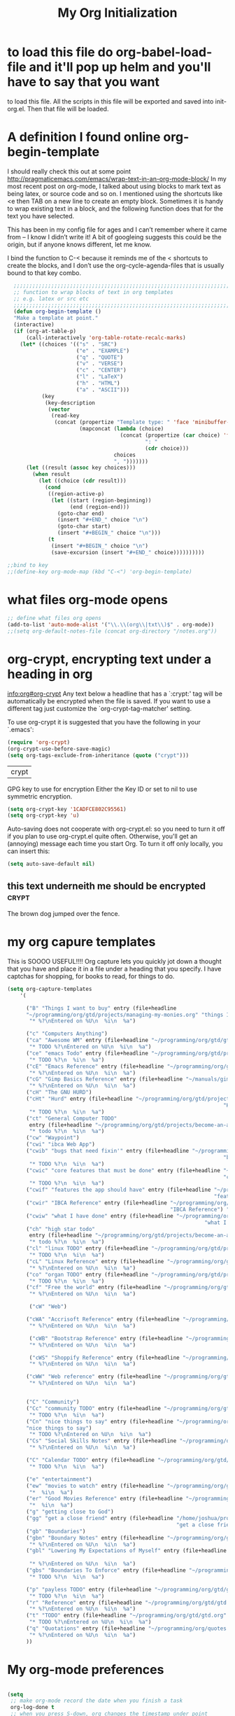 # this is the title of the document
#+TITLE: My Org Initialization
# this says that org mode will export up to the 4th level heading
# +OPTIONS: H:4
* to load this file do org-babel-load-file and it'll pop up helm and you'll have to say that you want
  to load this file.  All the scripts in this file will be exported and saved into init-org.el.  Then
  that file will be loaded.
* A definition I found online org-begin-template
  I should really check this out at some point http://pragmaticemacs.com/emacs/wrap-text-in-an-org-mode-block/ In my most recent
  post on org-mode, I talked about using blocks to mark text as being latex, or source code and so on. I mentioned using the
  shortcuts like <e then TAB on a new line to create an empty block. Sometimes it is handy to wrap existing text in a block, and
  the following function does that for the text you have selected.

  This has been in my config file for ages and I can’t remember where it came from – I know I didn’t write it! A bit of googleing
  suggests this could be the origin, but if anyone knows different, let me know.

  I bind the function to C-< because it reminds me of the < shortcuts to create the blocks, and I don’t use the
  org-cycle-agenda-files that is usually bound to that key combo.

  #+BEGIN_SRC emacs-lisp
  ;;;;;;;;;;;;;;;;;;;;;;;;;;;;;;;;;;;;;;;;;;;;;;;;;;;;;;;;;;;;;;;;;;;;;;;;;;;;
  ;; function to wrap blocks of text in org templates                       ;;
  ;; e.g. latex or src etc                                                  ;;
  ;;;;;;;;;;;;;;;;;;;;;;;;;;;;;;;;;;;;;;;;;;;;;;;;;;;;;;;;;;;;;;;;;;;;;;;;;;;;
  (defun org-begin-template ()
  "Make a template at point."
  (interactive)
  (if (org-at-table-p)
      (call-interactively 'org-table-rotate-recalc-marks)
    (let* ((choices '(("s" . "SRC")
                      ("e" . "EXAMPLE")
                      ("q" . "QUOTE")
                      ("v" . "VERSE")
                      ("c" . "CENTER")
                      ("l" . "LaTeX")
                      ("h" . "HTML")
                      ("a" . "ASCII")))
           (key
            (key-description
             (vector
              (read-key
               (concat (propertize "Template type: " 'face 'minibuffer-prompt)
                       (mapconcat (lambda (choice)
                                    (concat (propertize (car choice) 'face 'font-lock-type-face)
                                            ": "
                                            (cdr choice)))
                                  choices
                                  ", ")))))))
      (let ((result (assoc key choices)))
        (when result
          (let ((choice (cdr result)))
            (cond
             ((region-active-p)
              (let ((start (region-beginning))
                    (end (region-end)))
                (goto-char end)
                (insert "#+END_" choice "\n")
                (goto-char start)
                (insert "#+BEGIN_" choice "\n")))
             (t
              (insert "#+BEGIN_" choice "\n")
              (save-excursion (insert "#+END_" choice))))))))))

;;bind to key
;;(define-key org-mode-map (kbd "C-<") 'org-begin-template)

#+END_SRC

* what files org-mode opens
#+BEGIN_SRC emacs-lisp
;; define what files org opens
(add-to-list 'auto-mode-alist '("\\.\\(org\\|txt\\)$" . org-mode))
;;(setq org-default-notes-file (concat org-directory "/notes.org"))
#+END_SRC

* org-crypt, encrypting text under a heading in org
  [[info:org#org-crypt][info:org#org-crypt]]
   Any text below a headline that has a `:crypt:' tag will be
automatically be encrypted when the file is saved.  If you want to use
a different tag just customize the `org-crypt-tag-matcher' setting.

   To use org-crypt it is suggested that you have the following in your
`.emacs':

  #+BEGIN_SRC emacs-lisp
    (require 'org-crypt)
    (org-crypt-use-before-save-magic)
    (setq org-tags-exclude-from-inheritance (quote ("crypt")))
  #+END_SRC

  #+RESULTS:
  | crypt |

  GPG key to use for encryption
  Either the Key ID or set to nil to use symmetric encryption.
  #+BEGIN_SRC emacs-lisp
     (setq org-crypt-key '1CADFCE802C95561)
     (setq org-crypt-key 'u)
  #+END_SRC

  #+RESULTS:
  Auto-saving does not cooperate with org-crypt.el: so you need to turn it off if you plan to use org-crypt.el quite often.
  Otherwise, you'll get an (annoying) message each time you start Org.
  To turn it off only locally, you can insert this:
  # -*- buffer-auto-save-file-name: nil; -*-
  #+BEGIN_SRC emacs-lisp
    (setq auto-save-default nil)
  #+END_SRC

  #+RESULTS:

** this text underneith me should be encrypted :crypt:
   The brown dog jumped over the fence.

* my org capure templates
  This is SOOOO USEFUL!!!! Org capture lets you quickly jot down a thought that you have and place it in a file under
  a heading that you specify.  I have captchas for shopping, for books to read, for things to do.

  #+BEGIN_SRC emacs-lisp
  (setq org-capture-templates
      '(

        ("B" "Things I want to buy" entry (file+headline
        "~/programming/org/gtd/projects/managing-my-monies.org" "things I want to buy")
         "* %?\nEntered on %U\n  %i\n  %a")

        ("c" "Computers Anything")
        ("ca" "Awesome WM" entry (file+headline "~/programming/org/gtd/gtd.org" "awesome WM someday")
         "* TODO %?\nEntered on %U\n  %i\n  %a")
        ("ce" "emacs Todo" entry (file+headline "~/programming/org/gtd/projects/become-an-awesome-hacker.org" "emacs someday")
         "* TODO %?\n  %i\n  %a")
        ("cE" "Emacs Reference" entry (file+headline "~/programming/org/gtd/projects/become-an-awesome-hacker.org" "emacs reference")
         "* %?\nEntered on %U\n  %i\n  %a")
        ("cG" "Gimp Basics Reference" entry (file+headline "~/manuals/gimp.org" "Basic Concepts")
         "* %?\nEntered on %U\n  %i\n  %a")
        ("cH" "The GNU HURD")
        ("cHt" "Hurd" entry (file+headline "~/programming/org/gtd/projects/become-an-awesome-hacker.org"
                                                                       "Hurd")
         "* TODO %?\n  %i\n  %a")
        ("ct" "General Computer TODO"
         entry (file+headline "~/programming/org/gtd/projects/become-an-awesome-hacker.org" "General TODO")
         "* todo %?\n  %i\n  %a")
        ("cw" "Waypoint")
        ("cwi" "ibca Web App")
        ("cwib" "bugs that need fixin'" entry (file+headline "~/programming/org/gtd/projects/working-for-waypoint.org"
                                                                       "bugs that need fixin'")
         "* TODO %?\n  %i\n  %a")
        ("cwic" "core features that must be done" entry (file+headline "~/programming/org/gtd/projects/working-for-waypoint.org"
                                                                       "core features that must be done")
         "* TODO %?\n  %i\n  %a")
        ("cwif" "features the app should have" entry (file+headline "~/programming/org/gtd/projects/working-for-waypoint.org"
                                                                    "features the app should have") "* TODO %?\n  %i\n  %a")
        ("cwir" "IBCA Reference" entry (file+headline "~/programming/org/gtd/projects/working-for-waypoint.org"
                                                      "IBCA Reference") "* %?\nEntered on %U\n  %i\n  %a")
        ("cwiw" "what I have done" entry (file+headline "~/programming/org/gtd/projects/working-for-waypoint.org"
                                                                 "what I have done") "* DONE %?\n  %i\n  %a")
        ("ch" "high star todo"
         entry (file+headline "~/programming/org/gtd/projects/become-an-awesome-hacker.org" "make high star an android app")
         "* todo %?\n  %i\n  %a")
        ("cl" "linux TODO" entry (file+headline "~/programming/org/gtd/projects/become-an-awesome-developer.org" "linux someday")
         "* TODO %?\n  %i\n  %a")
        ("cL" "Linux Reference" entry (file+headline "~/programming/org/gtd/projects/become-an-awesome-developer.org" "linux reference")
         "* %?\nEntered on %U\n  %i\n  %a")
        ("co" "organ TODO" entry (file+headline "~/programming/org/gtd/projects/become-an-awesome-hacker.org" "make organ an android app")
         "* TODO %?\n  %i\n  %a")
        ("cf" "Free the world" entry (file+headline "~/programming/org/gtd/gtd.org" "free the world free content")
         "* %?\nEntered on %U\n  %i\n  %a")

         ("cW" "Web")

        ("cWA" "Accrisoft Reference" entry (file+headline "~/programming/org/gtd/web.org" "Accrisoft reference")
         "* %?\nEntered on %U\n  %i\n  %a")

         ("cWB" "Bootstrap Reference" entry (file+headline "~/programming/org/gtd/web.org" "Bootstrap reference")
         "* %?\nEntered on %U\n  %i\n  %a")

         ("cWS" "Shoppify Reference" entry (file+headline "~/programming/org/gtd/web.org" "Shoppify reference")
         "* %?\nEntered on %U\n  %i\n  %a")

        ("cWW" "Web reference" entry (file+headline "~/programming/org/gtd/web.org" "Web reference")
         "* %?\nEntered on %U\n  %i\n  %a")


        ("C" "Community")
        ("Cc" "community TODO" entry (file+headline "~/programming/org/gtd/gtd.org" "community someday")
         "* TODO %?\n  %i\n  %a")
        ("Cn" "nice things to say" entry (file+headline "~/programming/org/gtd/projects/get-close-to-God.org"
        "nice things to say")
         "* TODO %?\nEntered on %U\n  %i\n  %a")
        ("Cs" "Social Skills Notes" entry (file+headline "~/programming/org/gtd/being-social.org" "Social Skills Notes")
         "* %?\nEntered on %U\n  %i\n  %a")

        ("C" "Calendar TODO" entry (file+headline "~/programming/org/gtd/gtd.org" "calendar")
         "* TODO %?\n  %i\n  %a")

        ("e" "entertainment")
        ("ew" "movies to watch" entry (file+headline "~/programming/org/gtd/projects/whatever-I-want.org" "movies to watch")
         "*  %i\n  %a")
        ("er" "Good Movies Reference" entry (file+headline "~/programming/org/gtd/projects/whatever-I-want.org" "Good Movies")
         "*  %i\n  %a")
        ("g" "getting close to God")
        ("gg" "get a close friend" entry (file+headline "/home/joshua/programming/org/gtd/projects/get-close-to-God.org"
                                                        "get a close friend") "* TODO %?\n  %i\n  %a")
        ("gb" "Boundaries")
        ("gbn" "Boundary Notes" entry (file+headline "~/programming/org/gtd/gtd.org" "Boundary Notes")
         "* %?\nEntered on %U\n  %i\n  %a")
        ("gbl" "Lowering My Expectations of Myself" entry (file+headline "~/programming/org/gtd/gtd.org"
                                                                         "Lowering My Expectations of Myself")
         "* %?\nEntered on %U\n  %i\n  %a")
        ("gbs" "Boundaries To Enforce" entry (file+headline "~/programming/org/gtd/projects/get-close-to-God.org" "Setting Boundaries")
         "* TODO %?\n  %i\n  %a")

        ("p" "payless TODO" entry (file+headline "~/programming/org/gtd/gtd.org" "shopping todo")
         "* TODO %?\n  %i\n  %a")
        ("r" "Reference" entry (file+headline "~/programming/org/gtd/gtd.org" "general reference")
         "* %?\nEntered on %U\n  %i\n  %a")
        ("t" "TODO" entry (file+headline "~/programming/org/gtd/gtd.org" "general todo")
         "* TODO %?\nEntered on %U\n  %i\n  %a")
        ("q" "Quotations" entry (file+headline "~/programming/org/quotes.org" "Quotations")
         "* %?\nEntered on %U\n  %i\n  %a")
        ))
  #+END_SRC

* My org-mode preferences
  #+BEGIN_SRC emacs-lisp

(setq
 ;; make org-mode record the date when you finish a task
 org-log-done t
 ;; when you press S-down, org changes the timestamp under point
 org-edit-timestamp-down-means-later t
 ;; make the agenda start on today not wednesday
 org-agenda-start-on-weekday nil
 ;; don't make the agenda only show saturday and Sunday if today is saturday. Make it show 7 days
 org-agenda-span 7
 ;; using the diary slows down the agenda view
 ;; but it also shows you upcoming calendar events
 org-agenda-include-diary t
 ;; this tells the agenda to take up the whole window and hide all other buffers
 org-agenda-window-setup 'current-window
 ;; this tells org-mode to only quit selecting tags for things when you tell it that you are done with it
 org-fast-tag-selection-single-key nil
 org-html-validation-link nil
 org-export-kill-product-buffer-when-displayed t
 ;; are there more backends that I can use?
 org-export-backends '(ascii beamer html texinfo latex)
 ;;most of these modules let you store links to various stuff in org
 org-modules '(org-bbdb org-gnus org-info invoice man toc)
 ;; where to put the :action: or :work: tag after a heading.  80 colums over
 org-tags-column 80)

;;a visual hint to let you know what line you are in in org-mode agenda
(add-hook 'org-agenda-finalize-hook (lambda () (hl-line-mode)))
  #+END_SRC

* I generate my org-agenda-files and org-refile-targets
  Org-agenda-files are a list of files where you store your TODOs.  These are your things that need to be done, scheduled items,
  deadlines, recurring items, etc.  Then pressing "C-c a a" lets you build your agenda from all of your agenda files.  It is very
  useful. But it would be a pain to have to manually enter all of your agenda files.  So I've got some code here that I found online
  that lets me generate my agenda files.

  Org-refile-targets are a list of files and possibly headings in any org file that you can at any time jump to move pits of an
  org file to.  So let's say you're in weekly schedule.org, BUT you wish to quickly jump to shopping.org at the heading
  "Groceries",  you can very easily do that.

  #+BEGIN_SRC emacs-lisp

(defun my-org-list-files (dirs ext)
  "Function to create list of org files in multiple subdirectories.
This can be called to generate a list of files for
org-agenda-files or org-refile-targets.

DIRS is a list of directories.

EXT is a list of the extensions of files to be included."
  (let ((dirs (if (listp dirs)
                  dirs
                (list dirs)))
        (ext (if (listp ext)
                 ext
               (list ext)))
        files)
    (mapc
     (lambda (x)
       (mapc
        (lambda (y)
          (setq files
                (append files
                        (file-expand-wildcards
                         (concat (file-name-as-directory x) "*" y)))))
        ext))
     dirs)
    (mapc
     (lambda (x)
       (when (or (string-match "/.#" x)
                 (string-match "#$" x))
         (setq files (delete x files))))
     files)
    files))


(defvar my-org-agenda-directories '("~/programming/org/")
  "List of directories containing org files.")
(defvar my-org-agenda-extensions '(".org")
  "List of extensions of agenda files")

(setq my-org-agenda-directories '("~/programming/org/" "~/programming/org/gtd/"
                                  "~/programming/org/gtd/projects"))
(setq my-org-agenda-extensions '(".org"))

(defun my-org-set-agenda-files ()
  (interactive)
  (setq org-agenda-files (my-org-list-files
                          my-org-agenda-directories
                          my-org-agenda-extensions)
        ;;org-refile-targets (my-org-list-files
          ;;                  my-org-agenda-directories
            ;;                my-org-agenda-extensions
                          ;;  )
        ))

(my-org-set-agenda-files)

  #+END_SRC

  Refile targets include this file and any file contributing to the agenda - up to 5 levels deep  But unfortunately, I cannot
  get org-refile to work.
;;(setq org-refile-targets (quote ((nil :maxlevel . 5) (org-agenda-files :maxlevel . 5))))
;; (setq org-refile-targets '(
;;                            ;;(org-agenda-files :maxlevel . 5)
;;                                ("~/programming/org/gtd/gtd.org")
;;                                ("~/programming/org/gtd/projects/get-close-to-God.org")
;;                           ))
;;(setq org-refile-targets 'org-agenda-files)

;; (setq org-refile-targets '((("~/programming/org/gtd/projects/working-for-waypoint.org") :maxlevel . 5)))

* I can make add words to the TODO and DONE keywords
  #+BEGIN_SRC emacs-lisp
                                        ; Targets start with the file name - allows creating level 1 tasks
(setq org-refile-use-outline-path (quote file))
                                        ; Targets complete in steps so we start with filename, TAB shows the next level of targets etc
(setq org-outline-path-complete-in-steps t)

(setq org-todo-keywords
      '((sequence "STARTED(s) TODO(t)" "CHARGED(c)" "|" "PAID(p)" "DONE(d)")))

;;  (setq org-todo-keywords
;;        (quote ((sequence "TODO(t)" "STARTED(s)" "|" "DONE(d!/!)")
;;                (sequence "WAITING(w@/!)" "SOMEDAY(S)" "|" "CANCELLED(c@/!)"))))

;;(setq org-todo-keyword-faces
  ;;     '(("TODO" . org-warning) ("STARTED" . "yellow")
    ;;     ("CANCELED" . (:foreground "blue" :weight bold))))
  #+END_SRC

* Org Clock Settings
  #+BEGIN_SRC emacs-lisp

;; Save the running clock and all clock history when exiting Emacs, load it on startup
(setq org-clock-persistence-insinuate t)
(setq org-clock-persist t)
(setq org-clock-in-resume t)

;; Change task state to STARTED when clocking in
(setq org-clock-in-switch-to-state "STARTED")
;; Save clock data and notes in the LOGBOOK drawer
(setq org-clock-into-drawer t)
;; Removes clocked tasks with 0:00 duration
(setq org-clock-out-remove-zero-time-clocks t)

;; Show clock sums as hours and minutes, not "n days" etc.
(setq org-time-clocksum-format
      '(:hours "%d" :require-hours t :minutes ":%02d" :require-minutes t))

;; Show the clocked-in task - if any - in the header line
(defun sanityinc/show-org-clock-in-header-line ()
  (setq-default header-line-format '((" " org-mode-line-string " "))))

(defun sanityinc/hide-org-clock-from-header-line ()
  (setq-default header-line-format nil))

(add-hook 'org-clock-in-hook #'sanityinc/show-org-clock-in-header-line)
(add-hook 'org-clock-out-hook #'sanityinc/hide-org-clock-from-header-line)
(add-hook 'org-clock-cancel-hook #'sanityinc/hide-org-clock-from-header-line)

(after-load 'org-clock
  (define-key org-clock-mode-line-map [header-line mouse-2] #'org-clock-goto)
  (define-key org-clock-mode-line-map [header-line mouse-1] #'org-clock-menu))

;;you can start clocking in on an event in the agenda buffer by pressing P
(use-package org-pomodoro
  :ensure t)
(after-load 'org-agenda
  (define-key org-agenda-mode-map (kbd "P") 'org-pomodoro))
  #+END_SRC

* Org-mode-hook
  Org-mode does not play well with yasnippet.  So this function that I got here [[info:org#Conflicts][info:org#Conflicts]] should help
  with making yasnippet play well with org-mode.  It seems to 1st make TAB try to do any org expanding, then it'll
  try to expand a yasnippet.

  #+BEGIN_SRC emacs-lisp
    (defun yas/org-very-safe-expand ()
      (let ((yas/fallback-behavior 'return-nil)) (yas/expand)))
  #+END_SRC

  #+RESULTS:
  : yas/org-very-safe-expand

  #+BEGIN_SRC emacs-lisp
    (add-hook 'org-mode-hook #'(lambda ()
                                 (make-variable-buffer-local 'yas/trigger-key)
                                 (setq yas/trigger-key [tab])
                                 (add-to-list 'org-tab-first-hook 'yas/org-very-safe-expand)
                                 (define-key yas/keymap [tab] 'yas/next-field)
                                 (yas-minor-mode)
                                 (yas-reload-all)
                                 ;; (interactive)
                                 ;; make the lines in the buffer wrap around the edges of the screen.
                                 (visual-line-mode)
                                 ;;make ">=" look like >=, etc.
                                 (push '(">=" . ?≥) prettify-symbols-alist)
                                 (push '("<=" . ?≤) prettify-symbols-alist)
                                 (push '("\\geq" . ?≥) prettify-symbols-alist)
                                 (push '("\\leq" . ?≤) prettify-symbols-alist)
                                 (push '("\\neg" . ?¬) prettify-symbols-alist)
                                 (push '("\\rightarrow" . ?→) prettify-symbols-alist)
                                 (push '("\\leftarrow" . ?←) prettify-symbols-alist)
                                 (push '("\\infty" . ?∞) prettify-symbols-alist)
                                 (push '("-->" . ?→) prettify-symbols-alist)
                                 (push '("<--" . ?←) prettify-symbols-alist)
                                 (push '("\\exists" . ?∃) prettify-symbols-alist)
                                 (push '("\\nexists" . ?∄) prettify-symbols-alist)
                                 (push '("\\forall" . ?∀) prettify-symbols-alist)
                                 (push '("\\or" . ?∨) prettify-symbols-alist)
                                 (push '("\\and" . ?∧) prettify-symbols-alist)
                                 (push '(":)" . ?☺) prettify-symbols-alist)
                                 (push '("):" . ?☹) prettify-symbols-alist)
                                 (push '(":D" . ?☺) prettify-symbols-alist)
                                 (push '("^_^" . ?☻) prettify-symbols-alist)))
  #+END_SRC

* a hydra that I found online that lets you easily remember some of the org commands
  this is not working?
  we want to remember the org keyboard navigation commands eh?
  https://github.com/abo-abo/hydra/wiki/Emacs
  #+BEGIN_SRC emacs-lisp

(defhydra hydra-outline (:color pink :hint nil)
  "
^Hide^             ^Show^           ^Move
^^^^^^------------------------------------------------------
_q_: sublevels     _a_: all         _u_: up
_t_: body          _e_: entry       _n_: next visible
_o_: other         _i_: children    _p_: previous visible
_c_: entry         _k_: branches    _f_: forward same level
_l_: leaves        _s_: subtree     _b_: backward same level
_d_: subtree

"
  ;; Hide
  ("q" hide-sublevels)    ; Hide everything but the top-level headings
  ("t" hide-body)         ; Hide everything but headings (all body lines)
  ("o" hide-other)        ; Hide other branches
  ("c" hide-entry)        ; Hide this entry's body
  ("l" hide-leaves)       ; Hide body lines in this entry and sub-entries
  ("d" hide-subtree)      ; Hide everything in this entry and sub-entries
  ;; Show
  ("a" show-all)          ; Show (expand) everything
  ("e" show-entry)        ; Show this heading's body
  ("i" show-children)     ; Show this heading's immediate child sub-headings
  ("k" show-branches)     ; Show all sub-headings under this heading
  ("s" show-subtree)      ; Show (expand) everything in this heading & below
  ;; Move
  ("u" outline-up-heading)                ; Up
  ("n" outline-next-visible-heading)      ; Next
  ("p" outline-previous-visible-heading)  ; Previous
  ("f" outline-forward-same-level)        ; Forward - same level
  ("b" outline-backward-same-level)       ; Backward - same level
  ("z" nil "leave"))

(global-set-key (kbd "C-c #") 'hydra-outline/body) ; by example
  #+END_SRC

* org babel
  #+BEGIN_SRC emacs-lisp

(after-load 'org
  (org-babel-do-load-languages
   'org-babel-load-languages
   '(
     (emacs-lisp . t)
     ;;(latex . t)
     ;;(ledger . t)
     ;;(python . t)
     (awk . t)
     (C . t)
     (js . t)
     (python . t)
     (gnuplot . t)
     (sh . t)
     (sql . t)
     ;;(sqlite . t)
     (gnuplot . t)
     )))
  #+END_SRC

  #+RESULTS:
  : ((emacs-lisp . t) (awk . t) (C . t) (js . t) (python . t) (gnuplot . t) (sh . t) (gnuplot . t))

  Type C-c C-v e  org-babel-execute-maybe to see what this plot produces
  #+BEGIN_SRC gnuplot
    plot 'data' with boxes, sin(x) with lines
  #+END_SRC

  #+RESULTS:

* org invoice
  This lests you manage invoices with org-mode.  It is pretty cool!
  You can create invoices with the following format.  And just call org-invoice-report on the
  begin invoice.  Be careful NOT to put an inactive time stamp anywhere in the tree unless you want that
  parent to show up in the invoice.  ie: If you create a notes heading, don't have an inactive time stamp like
  <2015-09-02 Sat> because when you generate that invoice, Notes will show up in the invoice even though it
  has no time associated with it

 * Working for Waypoint

 #+BEGIN: invoice

  | Task / Date                   |  Time |  Price |
  |-------------------------------+-------+--------|
  | Wednesday, September 02, 2015 |  9:57 | 149.25 |
  | PCN HTML Design               |  9:57 | 149.25 |
  |-------------------------------+-------+--------|
  | Tuesday, August 18, 2015      |  3:19 |  49.75 |
  |                               |  3:19 |  49.75 |
  |-------------------------------+-------+--------|
  | Total:                        | 13:16 | 199.00 |
 #+END:

 ** PCN HTML Design
   :PROPERTIES:
   :RATE: 15
   :END:
   :LOGBOOK:
   CLOCK: [2015-10-16 Fri 14:49]--[2015-10-16 Fri 14:51] =>  0:02
   CLOCK: [2015-10-16 Fri 09:47]--[2015-10-16 Fri 12:34] =>  2:47
   CLOCK: [2015-10-15 Thu 17:32]--[2015-10-15 Thu 18:03] =>  0:31
   CLOCK: [2015-10-15 Thu 17:14]--[2015-10-15 Thu 17:26] =>  0:12
   CLOCK: [2015-10-15 Thu 16:24]--[2015-10-15 Thu 16:37] =>  0:13
   CLOCK: [2015-10-15 Thu 15:42]--[2015-10-15 Thu 15:57] =>  0:15
   CLOCK: [2015-10-15 Thu 14:47]--[2015-10-15 Thu 15:26] =>  0:39
   CLOCK: [2015-10-15 Thu 14:34]--[2015-10-15 Thu 14:42] =>  0:08
   CLOCK: [2015-10-15 Thu 13:26]--[2015-10-15 Thu 14:09] =>  0:43
   CLOCK: [2015-10-15 Thu 13:09]--[2015-10-15 Thu 13:17] =>  0:08
   CLOCK: [2015-10-15 Thu 11:16]--[2015-10-15 Thu 11:59] =>  0:43
   CLOCK: [2015-10-15 Thu 11:10]--[2015-10-15 Thu 11:12] =>  0:02
   CLOCK: [2015-10-14 Wed 14:49]--[2015-10-14 Wed 15:06] =>  0:17
   CLOCK: [2015-10-14 Wed 14:38]--[2015-10-14 Wed 14:49] =>  0:11
   CLOCK: [2015-10-14 Wed 11:39]--[2015-10-14 Wed 11:55] =>  0:16
   CLOCK: [2015-10-14 Wed 09:59]--[2015-10-14 Wed 10:01] =>  0:02
   CLOCK: [2015-10-14 Wed 09:05]--[2015-10-14 Wed 09:59] =>  0:54
   CLOCK: [2015-10-06 Tue 13:22]--[2015-10-06 Tue 13:50] =>  0:28
   CLOCK: [2015-10-06 Tue 11:34]--[2015-10-06 Tue 11:41] =>  0:07
   CLOCK: [2015-10-02 Fri 15:53]--[2015-10-02 Fri 16:20] =>  0:27
   CLOCK: [2015-10-02 Fri 13:21]--[2015-10-02 Fri 13:50] =>  0:29
   CLOCK: [2015-09-17 Thu 17:06]--[2015-09-17 Thu 17:29] =>  0:23
   :END:
   <2015-09-02 Sat>
 ** Client Bar (Jan 01 - Jan 15)
   :PROPERTIES:
   :RATE: 15
   :END:
   :LOGBOOK:
   CLOCK: [2015-10-16 Fri 14:49]--[2015-10-16 Fri 14:51] =>  0:02
   CLOCK: [2015-10-16 Fri 09:47]--[2015-10-16 Fri 12:34] =>  2:47
   CLOCK: [2015-10-15 Thu 17:32]--[2015-10-15 Thu 18:03] =>  0:31
   CLOCK: [2015-10-15 Thu 17:14]--[2015-10-15 Thu 17:26] =>  0:12
   CLOCK: [2015-10-15 Thu 16:24]--[2015-10-15 Thu 16:37] =>  0:13
   CLOCK: [2015-10-15 Thu 15:42]--[2015-10-15 Thu 15:57] =>  0:15
   CLOCK: [2015-10-15 Thu 14:47]--[2015-10-15 Thu 15:26] =>  0:39
   CLOCK: [2015-10-15 Thu 14:34]--[2015-10-15 Thu 14:42] =>  0:08
   CLOCK: [2015-10-15 Thu 13:26]--[2015-10-15 Thu 14:09] =>  0:43
   CLOCK: [2015-10-15 Thu 13:09]--[2015-10-15 Thu 13:17] =>  0:08
   CLOCK: [2015-10-15 Thu 11:16]--[2015-10-15 Thu 11:59] =>  0:43
   CLOCK: [2015-10-15 Thu 11:10]--[2015-10-15 Thu 11:12] =>  0:02
   CLOCK: [2015-10-14 Wed 14:49]--[2015-10-14 Wed 15:06] =>  0:17
   CLOCK: [2015-10-14 Wed 14:38]--[2015-10-14 Wed 14:49] =>  0:11
   CLOCK: [2015-10-14 Wed 11:39]--[2015-10-14 Wed 11:55] =>  0:16
   CLOCK: [2015-10-14 Wed 09:59]--[2015-10-14 Wed 10:01] =>  0:02
   CLOCK: [2015-10-14 Wed 09:05]--[2015-10-14 Wed 09:59] =>  0:54
   CLOCK: [2015-10-06 Tue 13:22]--[2015-10-06 Tue 13:50] =>  0:28
   CLOCK: [2015-10-06 Tue 11:34]--[2015-10-06 Tue 11:41] =>  0:07
   CLOCK: [2015-10-02 Fri 15:53]--[2015-10-02 Fri 16:20] =>  0:27
   CLOCK: [2015-10-02 Fri 13:21]--[2015-10-02 Fri 13:50] =>  0:29
   CLOCK: [2015-09-17 Thu 17:06]--[2015-09-17 Thu 17:29] =>  0:23
   :END:
   <2015-09-02 Sat>
* org-notify lets you know when you have upcoming appointments
  I would like to get this set up so that it shows pop-ups using a lua script
  #+BEGIN_SRC emacs-lisp

    (require 'org-notify)
    (org-notify-start)

    (org-notify-add 'appt
                    '(:time "-1s" :period "20s" :duration 10
                            :actions (-message -ding))
                    '(:time "15m" :period "2m" :duration 100
                            :actions -notify)
                    '(:time "2h" :period "5m" :actions -message)
                    '(:time "3d" :actions -email))
  #+END_SRC

* provide this file
  #+BEGIN_SRC emacs-lisp
    (provide 'init-org)
  #+END_SRC

